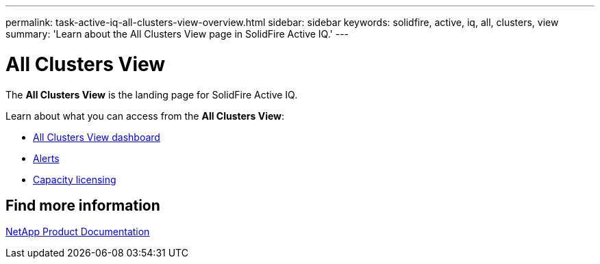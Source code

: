 ---
permalink: task-active-iq-all-clusters-view-overview.html
sidebar: sidebar
keywords: solidfire, active, iq, all, clusters, view
summary: 'Learn about the All Clusters View page in SolidFire Active IQ.'
---

= All Clusters View
:icons: font
:imagesdir: ./media/

[.lead]
The *All Clusters View* is the landing page for SolidFire Active IQ.

Learn about what you can access from the *All Clusters View*:

* link:task-active-iq-all-clusters-view-dashboard.html[All Clusters View dashboard]
* link:task-active-iq-alerts.html[Alerts]
* link:task-active-iq-capacity-licensing.html[Capacity licensing]

== Find more information
https://www.netapp.com/support-and-training/documentation/[NetApp Product Documentation^]
